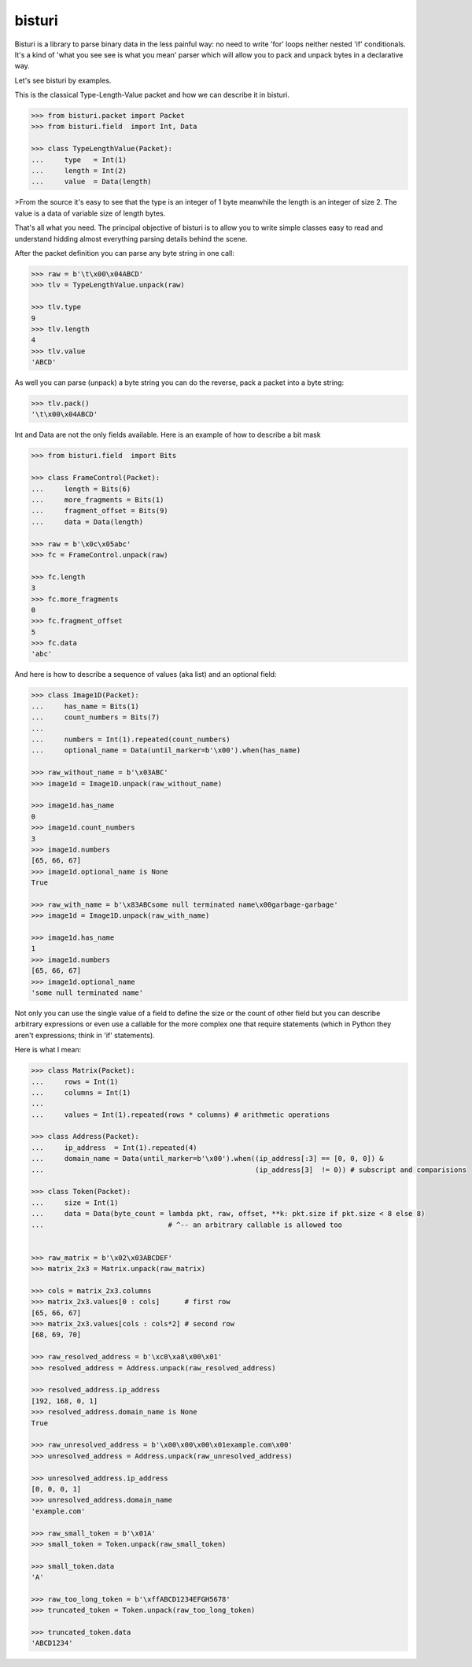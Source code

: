bisturi
=======

Bisturi is a library to parse binary data in the less painful way: no
need to write 'for' loops neither nested 'if' conditionals. It's a kind
of 'what you see see is what you mean' parser which will allow you to
pack and unpack bytes in a declarative way.

Let's see bisturi by examples.

This is the classical Type-Length-Value packet and how we can describe
it in bisturi.

.. code:: python

    >>> from bisturi.packet import Packet
    >>> from bisturi.field  import Int, Data

    >>> class TypeLengthValue(Packet):
    ...     type   = Int(1)
    ...     length = Int(2)
    ...     value  = Data(length)

>From the source it's easy to see that the type is an integer of 1 byte
meanwhile the length is an integer of size 2. The value is a data of
variable size of length bytes.

That's all what you need. The principal objective of bisturi is to allow
you to write simple classes easy to read and understand hidding almost
everything parsing details behind the scene.

After the packet definition you can parse any byte string in one call:

.. code:: python

    >>> raw = b'\t\x00\x04ABCD'
    >>> tlv = TypeLengthValue.unpack(raw)

    >>> tlv.type
    9
    >>> tlv.length
    4
    >>> tlv.value
    'ABCD'

As well you can parse (unpack) a byte string you can do the reverse,
pack a packet into a byte string:

.. code:: python

    >>> tlv.pack()
    '\t\x00\x04ABCD'

Int and Data are not the only fields available. Here is an example of
how to describe a bit mask

.. code:: python

    >>> from bisturi.field  import Bits

    >>> class FrameControl(Packet):
    ...     length = Bits(6)
    ...     more_fragments = Bits(1)
    ...     fragment_offset = Bits(9)
    ...     data = Data(length)

    >>> raw = b'\x0c\x05abc'
    >>> fc = FrameControl.unpack(raw)

    >>> fc.length
    3
    >>> fc.more_fragments
    0
    >>> fc.fragment_offset
    5
    >>> fc.data
    'abc'

And here is how to describe a sequence of values (aka list) and an
optional field:

.. code:: python

    >>> class Image1D(Packet):
    ...     has_name = Bits(1)
    ...     count_numbers = Bits(7)
    ...
    ...     numbers = Int(1).repeated(count_numbers)
    ...     optional_name = Data(until_marker=b'\x00').when(has_name)

    >>> raw_without_name = b'\x03ABC'
    >>> image1d = Image1D.unpack(raw_without_name)

    >>> image1d.has_name
    0
    >>> image1d.count_numbers
    3
    >>> image1d.numbers
    [65, 66, 67]
    >>> image1d.optional_name is None
    True

    >>> raw_with_name = b'\x83ABCsome null terminated name\x00garbage-garbage'
    >>> image1d = Image1D.unpack(raw_with_name)

    >>> image1d.has_name
    1
    >>> image1d.numbers
    [65, 66, 67]
    >>> image1d.optional_name
    'some null terminated name'

Not only you can use the single value of a field to define the size or
the count of other field but you can describe arbitrary expressions or
even use a callable for the more complex one that require statements
(which in Python they aren't expressions; think in 'if' statements).

Here is what I mean:

.. code:: python

    >>> class Matrix(Packet):
    ...     rows = Int(1)
    ...     columns = Int(1)
    ...
    ...     values = Int(1).repeated(rows * columns) # arithmetic operations

    >>> class Address(Packet):
    ...     ip_address  = Int(1).repeated(4)
    ...     domain_name = Data(until_marker=b'\x00').when((ip_address[:3] == [0, 0, 0]) &
    ...                                                   (ip_address[3]  != 0)) # subscript and comparisions

    >>> class Token(Packet):
    ...     size = Int(1)
    ...     data = Data(byte_count = lambda pkt, raw, offset, **k: pkt.size if pkt.size < 8 else 8)
    ...                              # ^-- an arbitrary callable is allowed too


    >>> raw_matrix = b'\x02\x03ABCDEF'
    >>> matrix_2x3 = Matrix.unpack(raw_matrix)

    >>> cols = matrix_2x3.columns
    >>> matrix_2x3.values[0 : cols]      # first row
    [65, 66, 67]
    >>> matrix_2x3.values[cols : cols*2] # second row
    [68, 69, 70]

    >>> raw_resolved_address = b'\xc0\xa8\x00\x01'
    >>> resolved_address = Address.unpack(raw_resolved_address)

    >>> resolved_address.ip_address
    [192, 168, 0, 1]
    >>> resolved_address.domain_name is None
    True

    >>> raw_unresolved_address = b'\x00\x00\x00\x01example.com\x00'
    >>> unresolved_address = Address.unpack(raw_unresolved_address)

    >>> unresolved_address.ip_address
    [0, 0, 0, 1]
    >>> unresolved_address.domain_name
    'example.com'

    >>> raw_small_token = b'\x01A'
    >>> small_token = Token.unpack(raw_small_token)

    >>> small_token.data
    'A'

    >>> raw_too_long_token = b'\xffABCD1234EFGH5678'
    >>> truncated_token = Token.unpack(raw_too_long_token)

    >>> truncated_token.data
    'ABCD1234'



